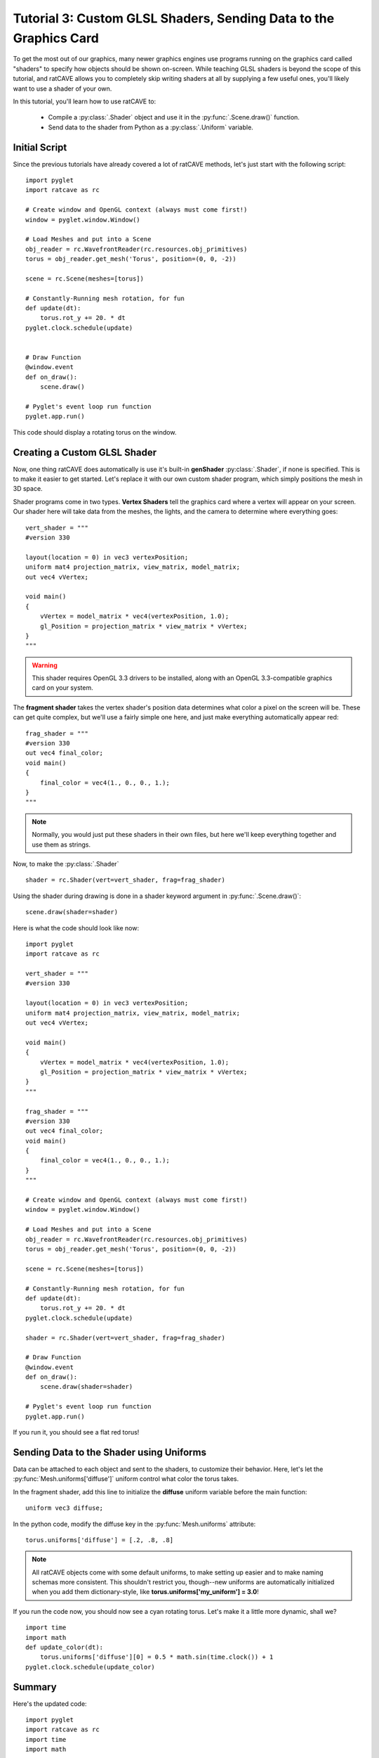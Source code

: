 Tutorial 3: Custom GLSL Shaders, Sending Data to the Graphics Card
==================================================================

.. todo:: Write this tutorial!

To get the most out of our graphics, many newer graphics engines use programs running on the graphics card called
"shaders" to specify how objects should be shown on-screen.  While teaching GLSL shaders is beyond the scope of this tutorial,
and ratCAVE allows you to completely skip writing shaders at all by supplying a few useful ones, you'll likely want to
use a shader of your own.

In this tutorial, you'll learn how to use ratCAVE to:

  - Compile a :py:class:`.Shader` object and use it in the :py:func:`.Scene.draw()` function.
  - Send data to the shader from Python as a :py:class:`.Uniform` variable.


Initial Script
--------------

Since the previous tutorials have already covered a lot of ratCAVE methods, let's just start with the following script::

    import pyglet
    import ratcave as rc

    # Create window and OpenGL context (always must come first!)
    window = pyglet.window.Window()

    # Load Meshes and put into a Scene
    obj_reader = rc.WavefrontReader(rc.resources.obj_primitives)
    torus = obj_reader.get_mesh('Torus', position=(0, 0, -2))

    scene = rc.Scene(meshes=[torus])

    # Constantly-Running mesh rotation, for fun
    def update(dt):
        torus.rot_y += 20. * dt
    pyglet.clock.schedule(update)


    # Draw Function
    @window.event
    def on_draw():
        scene.draw()

    # Pyglet's event loop run function
    pyglet.app.run()

This code should display a rotating torus on the window.


Creating a Custom GLSL Shader
-----------------------------

Now, one thing ratCAVE does automatically is use it's built-in **genShader** :py:class:`.Shader`, if none is specified.  This is
to make it easier to get started.  Let's replace it with our own custom shader program, which simply positions the mesh in 3D space.

Shader programs come in two types.  **Vertex Shaders** tell the graphics card where a vertex will appear on your screen.
Our shader here will take data from the meshes, the lights, and the camera to determine where everything goes::

    vert_shader = """
    #version 330

    layout(location = 0) in vec3 vertexPosition;
    uniform mat4 projection_matrix, view_matrix, model_matrix;
    out vec4 vVertex;

    void main()
    {
        vVertex = model_matrix * vec4(vertexPosition, 1.0);
        gl_Position = projection_matrix * view_matrix * vVertex;
    }
    """

.. warning:: This shader requires OpenGL 3.3 drivers to be installed, along with an OpenGL 3.3-compatible graphics card on your system.

The **fragment shader** takes the vertex shader's position data determines what color a pixel on the screen will be.
These can get quite complex, but we'll use a fairly simple one here, and just make everything automatically appear red::

    frag_shader = """
    #version 330
    out vec4 final_color;
    void main()
    {
        final_color = vec4(1., 0., 0., 1.);
    }
    """

.. note:: Normally, you would just put these shaders in their own files, but here we'll keep everything together and use them as strings.

Now, to make the :py:class:`.Shader` ::

    shader = rc.Shader(vert=vert_shader, frag=frag_shader)

Using the shader during drawing is done in a shader keyword argument in :py:func:`.Scene.draw()`::

    scene.draw(shader=shader)

Here is what the code should look like now::

    import pyglet
    import ratcave as rc

    vert_shader = """
    #version 330

    layout(location = 0) in vec3 vertexPosition;
    uniform mat4 projection_matrix, view_matrix, model_matrix;
    out vec4 vVertex;

    void main()
    {
        vVertex = model_matrix * vec4(vertexPosition, 1.0);
        gl_Position = projection_matrix * view_matrix * vVertex;
    }
    """

    frag_shader = """
    #version 330
    out vec4 final_color;
    void main()
    {
        final_color = vec4(1., 0., 0., 1.);
    }
    """

    # Create window and OpenGL context (always must come first!)
    window = pyglet.window.Window()

    # Load Meshes and put into a Scene
    obj_reader = rc.WavefrontReader(rc.resources.obj_primitives)
    torus = obj_reader.get_mesh('Torus', position=(0, 0, -2))

    scene = rc.Scene(meshes=[torus])

    # Constantly-Running mesh rotation, for fun
    def update(dt):
        torus.rot_y += 20. * dt
    pyglet.clock.schedule(update)

    shader = rc.Shader(vert=vert_shader, frag=frag_shader)

    # Draw Function
    @window.event
    def on_draw():
        scene.draw(shader=shader)

    # Pyglet's event loop run function
    pyglet.app.run()

If you run it, you should see a flat red torus!


Sending Data to the Shader using Uniforms
-----------------------------------------

Data can be attached to each object and sent to the shaders, to customize their behavior.  Here, let's let the
:py:func:`Mesh.uniforms['diffuse']` uniform control what color the torus takes.

In the fragment shader, add this line to initialize the **diffuse** uniform variable before the main function::

    uniform vec3 diffuse;

In the python code, modify the diffuse key in the :py:func:`Mesh.uniforms` attribute::

    torus.uniforms['diffuse'] = [.2, .8, .8]

.. note:: All ratCAVE objects come with some default uniforms, to make setting up easier and to make naming schemas more consistent.  This shouldn't restrict you, though--new uniforms are automatically initialized when you add them dictionary-style, like **torus.uniforms['my_uniform'] = 3.0**!

If you run the code now, you should now see a cyan rotating torus.  Let's make it a little more dynamic, shall we? ::

    import time
    import math
    def update_color(dt):
        torus.uniforms['diffuse'][0] = 0.5 * math.sin(time.clock()) + 1
    pyglet.clock.schedule(update_color)

Summary
-------

Here's the updated code::

    import pyglet
    import ratcave as rc
    import time
    import math

    vert_shader = """
    #version 330

    layout(location = 0) in vec3 vertexPosition;
    uniform mat4 projection_matrix, view_matrix, model_matrix;
    out vec4 vVertex;

    void main()
    {
        vVertex = model_matrix * vec4(vertexPosition, 1.0);
        gl_Position = projection_matrix * view_matrix * vVertex;
    }
    """

    frag_shader = """
    #version 330
    out vec4 final_color;
    uniform vec3 diffuse;
    void main()
    {
        final_color = vec4(diffuse, 1.);
    }
    """

    # Create window and OpenGL context (always must come first!)
    window = pyglet.window.Window()

    # Load Meshes and put into a Scene
    obj_reader = rc.WavefrontReader(rc.resources.obj_primitives)
    torus = obj_reader.get_mesh('Torus', position=(0, 0, -2))
    torus.uniforms['diffuse'] = [.2, .8, .8]

    scene = rc.Scene(meshes=[torus])

    # Constantly-Running mesh rotation, for fun
    def update(dt):
        torus.rot_y += 20. * dt
    pyglet.clock.schedule(update)

    shader = rc.Shader(vert=vert_shader, frag=frag_shader)

    def update_color(dt):
        torus.uniforms['diffuse'][0] = 0.5 * math.sin(time.clock()) + 1
    pyglet.clock.schedule(update_color)

    # Draw Function
    @window.event
    def on_draw():
        scene.draw(shader=shader)

    # Pyglet's event loop run function
    pyglet.app.run()


In the next tutorial, we'll follow this up by drawing to an :py:class:`.FBO` dynamically!